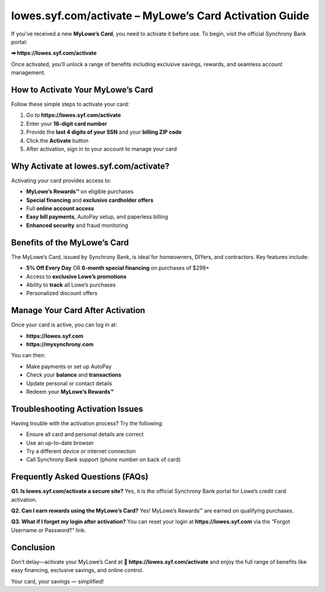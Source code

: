 =======================================================
lowes.syf.com/activate – MyLowe’s Card Activation Guide
=======================================================

If you’ve received a new **MyLowe’s Card**, you need to activate it before use.  
To begin, visit the official Synchrony Bank portal:

**➡ https://lowes.syf.com/activate**

Once activated, you’ll unlock a range of benefits including exclusive savings, rewards, and seamless account management.

How to Activate Your MyLowe’s Card
==================================

Follow these simple steps to activate your card:

1. Go to **https://lowes.syf.com/activate**
2. Enter your **16-digit card number**
3. Provide the **last 4 digits of your SSN** and your **billing ZIP code**
4. Click the **Activate** button
5. After activation, sign in to your account to manage your card

Why Activate at lowes.syf.com/activate?
=======================================

Activating your card provides access to:

- **MyLowe’s Rewards™** on eligible purchases
- **Special financing** and **exclusive cardholder offers**
- Full **online account access**
- **Easy bill payments**, AutoPay setup, and paperless billing
- **Enhanced security** and fraud monitoring

Benefits of the MyLowe’s Card
=============================

The MyLowe’s Card, issued by Synchrony Bank, is ideal for homeowners, DIYers, and contractors. Key features include:

- **5% Off Every Day** OR **6-month special financing** on purchases of $299+
- Access to **exclusive Lowe’s promotions**
- Ability to **track** all Lowe’s purchases
- Personalized discount offers

Manage Your Card After Activation
=================================

Once your card is active, you can log in at:

- **https://lowes.syf.com**
- **https://mysynchrony.com**

You can then:

- Make payments or set up AutoPay
- Check your **balance** and **transactions**
- Update personal or contact details
- Redeem your **MyLowe’s Rewards™**

Troubleshooting Activation Issues
=================================

Having trouble with the activation process? Try the following:

- Ensure all card and personal details are correct
- Use an up-to-date browser
- Try a different device or internet connection
- Call Synchrony Bank support (phone number on back of card)

Frequently Asked Questions (FAQs)
=================================

**Q1. Is lowes.syf.com/activate a secure site?**  
Yes, it is the official Synchrony Bank portal for Lowe’s credit card activation.

**Q2. Can I earn rewards using the MyLowe’s Card?**  
Yes! MyLowe’s Rewards™ are earned on qualifying purchases.

**Q3. What if I forget my login after activation?**  
You can reset your login at **https://lowes.syf.com** via the “Forgot Username or Password?” link.

Conclusion
==========

Don’t delay—activate your MyLowe’s Card at  
**🔗 https://lowes.syf.com/activate**  
and enjoy the full range of benefits like easy financing, exclusive savings, and online control.

Your card, your savings — simplified!
